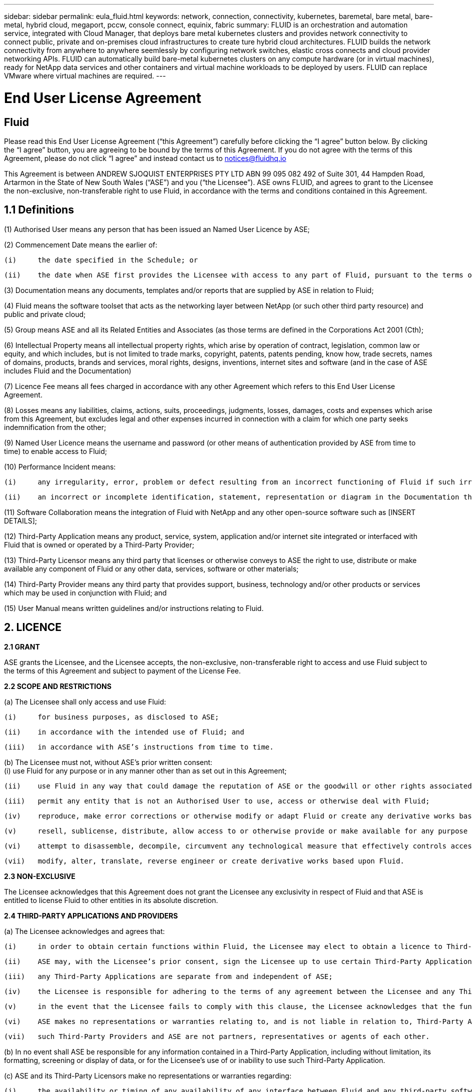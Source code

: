 ---
sidebar: sidebar
permalink: eula_fluid.html
keywords: network, connection, connectivity, kubernetes, baremetal, bare metal, bare-metal, hybrid cloud, megaport, pccw, console connect, equinix, fabric
summary: FLUID is an orchestration and automation service, integrated with Cloud Manager, that deploys bare metal kubernetes clusters and provides network connectivity to connect public, private and on-premises cloud infrastructures to create ture hybrid cloud architectures. FLUID builds the network connectivity from anywhere to anywhere seemlessly by configuring network switches, elastic cross connects and cloud provider networking APIs. FLUID can automatically build bare-metal kubernetes clusters on any compute hardware (or in virtual machines), ready for NetApp data services and other containers and virtual machine workloads to be deployed by users. FLUID can replace VMware where virtual machines are required.
---

= End User License Agreement
== Fluid
:hardbreaks:
:nofooter:
:icons: font
:linkattrs:
:imagesdir: ./media/

[.lead]
Please read this End User License Agreement (“this Agreement”) carefully before clicking the “I agree” button below.  By clicking the “I agree” button, you are agreeing to be bound by the terms of this Agreement.  If you do not agree with the terms of this Agreement, please do not click “I agree” and instead contact us to notices@fluidhq.io 

This Agreement is between ANDREW SJOQUIST ENTERPRISES PTY LTD ABN 99 095 082 492 of Suite 301, 44 Hampden Road, Artarmon in the State of New South Wales (“ASE”) and you (“the Licensee”).  ASE owns FLUID, and agrees to grant to the Licensee the non-exclusive, non-transferable right to use Fluid, in accordance with the terms and conditions contained in this Agreement. 


== 1.1  Definitions

(1)	Authorised User means any person that has been issued an Named User Licence by ASE;

(2)	Commencement Date means the earlier of:

	(i)	the date specified in the Schedule; or

	(ii)	the date when ASE first provides the Licensee with access to any part of Fluid, pursuant to the terms of this Agreement,


(3)	Documentation means any documents, templates and/or reports that are supplied by ASE in relation to Fluid; 

(4)	Fluid means the software toolset that acts as the networking layer between NetApp (or such other third party resource) and public and private cloud;

(5)	Group means ASE and all its Related Entities and Associates (as those terms are defined in the Corporations Act 2001 (Cth);

(6)	Intellectual Property means all intellectual property rights, which arise by operation of contract, legislation, common law or equity, and which includes, but is not limited to trade marks, copyright, patents, patents pending, know how, trade secrets, names of domains, products, brands and services, moral rights, designs, inventions, internet sites and software (and in the case of ASE includes Fluid and the Documentation) 

(7)	Licence Fee means all fees charged in accordance with any other Agreement which refers to this End User License Agreement. 

(8)	Losses means any liabilities, claims, actions, suits, proceedings, judgments, losses, damages, costs and expenses which arise from this Agreement, but excludes legal and other expenses incurred in connection with a claim for which one party seeks indemnification from the other;

(9)	Named User Licence means the username and password (or other means of authentication provided by ASE from time to time) to enable access to Fluid; 

(10)	Performance Incident means: 

	(i)	any irregularity, error, problem or defect resulting from an incorrect functioning of Fluid if such irregularity, error, problem or defect renders Fluid incapable of meeting the material specifications causes incorrect functions to occur; or

	(ii)	an incorrect or incomplete identification, statement, representation or diagram in the Documentation that causes the Documentation to be inaccurate or incomplete in any material respect; 


(11)	Software Collaboration means the integration of Fluid with NetApp and any other open-source software such as [INSERT DETAILS];

(12)	Third-Party Application means any product, service, system, application and/or internet site integrated or interfaced with Fluid that is owned or operated by a Third-Party Provider; 

(13)	Third-Party Licensor means any third party that licenses or otherwise conveys to ASE the right to use, distribute or make available any component of Fluid or any other data, services, software or other materials; 

(14)	Third-Party Provider means any third party that provides support, business, technology and/or other products or services which may be used in conjunction with Fluid; and

(15)	User Manual means written guidelines and/or instructions relating to Fluid.


== 2. LICENCE
*2.1 GRANT*

ASE grants the Licensee, and the Licensee accepts, the non-exclusive, non-transferable right to access and use Fluid subject to the terms of this Agreement and subject to payment of the License Fee.

	
*2.2	SCOPE AND RESTRICTIONS*

(a)	The Licensee shall only access and use Fluid:

	(i)	for business purposes, as disclosed to ASE; 

	(ii)	in accordance with the intended use of Fluid; and

	(iii)	in accordance with ASE’s instructions from time to time.


(b)	The Licensee must not, without ASE’s prior written consent:
	(i)	use Fluid for any purpose or in any manner other than as set out in this Agreement;

	(ii)	use Fluid in any way that could damage the reputation of ASE or the goodwill or other rights associated with Fluid;

	(iii)	permit any entity that is not an Authorised User to use, access or otherwise deal with Fluid;

	(iv)	reproduce, make error corrections or otherwise modify or adapt Fluid or create any derivative works based on Fluid;

	(v)	resell, sublicense, distribute, allow access to or otherwise provide or make available for any purpose any component of Fluid to any person, firm or entity that is not licensed under this Agreement;

	(vi)	attempt to disassemble, decompile, circumvent any technological measure that effectively controls access to, or reverse engineer Fluid, or otherwise engage in any conduct designed or intended to interfere with the operation of Fluid, except to the extent that such activity is expressly permitted by applicable law; or

	(vii)	modify, alter, translate, reverse engineer or create derivative works based upon Fluid. 


*2.3	NON-EXCLUSIVE*

The Licensee acknowledges that this Agreement does not grant the Licensee any exclusivity in respect of Fluid and that ASE is entitled to license Fluid to other entities in its absolute discretion. 

*2.4	THIRD-PARTY APPLICATIONS AND PROVIDERS*

(a)	The Licensee acknowledges and agrees that: 

	(i)	in order to obtain certain functions within Fluid, the Licensee may elect to obtain a licence to Third-Party Applications;

	(ii)	ASE may, with the Licensee’s prior consent, sign the Licensee up to use certain Third-Party Applications;

	(iii)	any Third-Party Applications are separate from and independent of ASE;

	(iv)	the Licensee is responsible for adhering to the terms of any agreement between the Licensee and any Third-Party Provider;

	(v)	in the event that the Licensee fails to comply with this clause, the Licensee acknowledges that the functionality of Fluid may be reduced or otherwise affected;

	(vi)	ASE makes no representations or warranties relating to, and is not liable in relation to, Third-Party Applications, or any other product, service, internet site, or other functionality operated or supplied by Third- Party Providers or any data or information provided by any of them, including, but not limited to representations or warranties as to any Third-Party Provider's compliance with laws and representations or warranties as to site availability; and

	(vii)	such Third-Party Providers and ASE are not partners, representatives or agents of each other.

(b)	In no event shall ASE be responsible for any information contained in a Third-Party Application, including without limitation, its formatting, screening or display of data, or for the Licensee's use of or inability to use such Third-Party Application. 

(c)	ASE and its Third-Party Licensors make no representations or warranties regarding:

	(i)	the availability or timing of any availability of any interface between Fluid and any third-party software and/or systems (including the Third-Party Applications); and

	(ii)	the availability of or access to or by any specific provider of third-party software and/or systems (including the Third-Party Applications).


(d)	The Licensee acknowledges and agrees that:

	(i)	in the event that the Third-Party Application is no longer available to be interfaced with Fluid, the functionality, speed or other characteristic of Fluid may be reduced or otherwise affected; and

	(ii)	ASE and its Third-Party Licensors will in no way be responsible for any Losses that may result from the Licensee's use of any Third-Party Application, despite the fact that any such Third-Party Application may interface with Fluid, or that ASE may have provided installation or integration services with respect to the same. 

==3.	LICENSEE OBLIGATIONS

*3.1	AUTHORISED USERS AND NAMED USER LICENCES*

(a)	The Licensee acknowledges that one (1) Named User Licence must only be used by one (1) Authorised User.

(b)	The Licensee's access to Fluid is dependent upon a security access system that requires each Authorised User to use their Named User Licence. 

(c)	The Licensee represents and warrants that it is authorised to receive an Named User Licence and access and use Fluid, and possesses all licenses, certifications and other authorisations, whether required by applicable law or otherwise, to effect the transactions for which the Licensee accesses and uses Fluid.

	
*3.2	INTELLECTUAL PROPERTY*
(a)	ASE remains the owner or licensee of any Intellectual Property created or developed as a result of the use of the License granted in this Agreement, and the Licensee must take all reasonable actions to protect the Intellectual Property rights comprised in Fluid. 

(b)	The Licensee will not use, replicate, or modify ASE’s Intellectual Property save for the express purpose of using Fluid for its intended purpose only pursuant to this Agreement.


*3.3	PERFORMANCE INCIDENT REPORTING AND AUDIT RIGHTS*

(a)	The Licensee agrees to provide ASE with data, documentation or other such evidence of Performance Incident(s) that it experiences during the term of the Agreement promptly upon becoming aware of such Performance Incident(s). 

(b)	ASE shall have the right, upon reasonable notice to Licensee, to audit the Licensee's use of Fluid (by means of remote access or through entry to the Licensee's premises), and Licensee agrees to allow ASE or its representatives access to such systems, facilities, books and records as are reasonably required to audit the Licensee's compliance with the Agreement. 

*3.4	COMPLIANCE WITH LAW*

(a)	Both parties will use their best endeavours to ensure compliance with: 

	(i)	all federal, state and local laws, rules, and regulations applicable to its activities in connection with which Fluid, and any data generated by, submitted to or evaluated utilising Fluid; and 

	(ii)	all applicable laws, rules, regulations and conventions relating to data privacy, data security, international communications, communications decency and the importation and exportation of software and data. 


==4.	TERMINATION

*4.1	BREACH BY LICENSEE*
	
ASE may terminate this Agreement in the event that the Licensee has breached a term of this Agreement that is not a reason referred to in Clause 4.2, and the Licensee has failed to rectify the breach within seven 7 of receiving written notice from ASE.


*4.2	SPECIAL CIRCUMSTANCES*
	
ASE may terminate the Agreement, effective immediately, in the event: 

	(i)	of any suspected breach of the Licensee’s obligations in this Agreement relating to ASE’s Intellectual Property;

	(ii)	if the License Fee has not been paid; 

	(iii)	any other agreement which refers to this EULA has been breached; and

	(iv)	the Software Collaboration is no longer in operation.


*4.3	UPON TERMINATION OR EXPIRATION*

(a)	Upon termination or expiration of this Agreement, the Licensee must: 

	(i)	immediately cease accessing and using Fluid; 

	(ii)	return to ASE, or destroy if requested by ASE, at the Licensee’s expense, all materials associated with ASE’s Intellectual Property and the Confidential Information, including, but not limited to, Fluid, the Documentation, marketing materials, stationery and signage; and

	(iii)	continue to comply with the continuing obligations under this Agreement. 

(b)	Upon request from ASE, the Licensee shall provide ASE with prompt written certification of its compliance with this clause, executed by a duly authorised officer of the Licensee. 

==5.	INDEMNITY

(a)	Notwithstanding the remainder of this Agreement, the Licensee shall indemnify and hold harmless ASE, the Group and its officers, employees and directors,  from and against any all claims, demands, Losses, damages, proceedings, compensation, Costs, charges, expenses and liabilities which may arise in respect of: 

	(i)	the Licensee's use of Fluid (except to the extent that it can be proven by the Licensee that the loss or damage was caused by the negligence or gross wilful omission of ASE); 

	(ii)	any fraudulent or unlawful acts or omissions of the Licensee in connection with the Agreement or Fluid (except to the extent that ASE or its Third-Party Licensors caused such Losses); and/or

	(iii)	any breach of any Intellectual Property clauses of this Agreement.

==6.	LIABILITY AND WARRANTIES

*6.1	DISCLAIMER*

(a)	Notwithstanding anything herein to the contrary, ASE specifically does not warrant that: 

	(i)	Fluid or any components thereof will perform without interruption or error, or that all Performance Incidents will be corrected;

	(ii)	Fluid (including the data and other information contained therein) will meet the Licensee's requirements; 

	(iii)	Fluid will operate in the configuration which the Licensee may select for use; or 

	(iv)	data or other information generated by or contained in Fluid will be accurate or complete. 

(b)	The Licensee agrees that ASE shall not be liable for:

	(i)	the accurate or complete transmission of data or other materials; 

	(ii)	any disruption, interference with, or interruption to, the Licensee’s access to Fluid;

	(iii)	any corruption or loss of the Licensee’s Intellectual Property, which is at the Licensee’s risk at all times; 

	(iv)	any Losses which the Licensee has suffered or may suffer in relation to ASE exercising its rights under this Agreement, including but not limited to pursuant to clause 10;

	(v)	any irregularities, errors, problems or defects arising from: 

		(A)	failure of Licensee to provide a suitable installation and operating environment, including but not limited to, failure to use supplies, materials, software and hardware platforms that meet the specifications set forth in the Documentation; 

		(B)	the Licensee's incorporation, attachment or engagement of any attachment, feature, program or device to Fluid; 

		(C)	use of Fluid outside the scope of its intended purpose, as described in the User Manual or ASE’s directions from time to time; or 

		(D)	the Licensee's failure to incorporate any update in usage instructions, as set out in the User Manual or otherwise, as specified previously released by ASE that corrects such item. 

(c)	ASE reserves the right to: 

	(i)	modify Fluid or substitute any materials contained therein so long as the new materials do not materially affect the functionality of Fluid; and 

	(ii)	discontinue the licensing and/or support of Fluid. 
	
*6.2	LIMITATION*
	
(a)	In no event shall ASE or its respective affiliates, partners, officers, employees, directors, agents, contractors, representatives, successors or assigns, as such, be liable to the Licensee or anyone claiming under or through the Licensee, for any punitive, exemplary, incidental, indirect, or special damages, or consequential loss, based on, arising out of or in connection with this Agreement, or any matter relating to this Agreement, or error in information (whether negligent or not) supplied before or after the date of this Agreement in connection with its subject matter, whether based on contract, tort (including but without limitation negligence), or any other legal or equitable grounds, even if ASE knew or ought to have known of the possibility of such damages or consequential loss. ‘Consequential loss’ shall include but not be limited to loss of profits, interest revenue, use, or goodwill (or similar financial loss), loss of data, business interruption, or payments made or due to any third party.


==7.	NOTICES

Unless otherwise specified in the Agreement, all notices, requests, demands, and other communications (other than routine operational or billing communications) required or permitted hereunder shall be in writing and shall be deemed to have been received by a party one (1) business day after transmission by electronic mail.

==8.	SEVERABILITY

If anything in this Agreement is deemed to be unenforceable, illegal or void, then it is severed and leaves intact all other non-severable parts of this Agreement, which remain in full force.

==9.	GOVERNING LAW 

(a)	This Agreement will be governed by and construed in accordance with the laws from time to time in force in the state of New South Wales and both parties submit to the non-exclusive jurisdiction of the courts of that state and of the Commonwealth of Australia.
